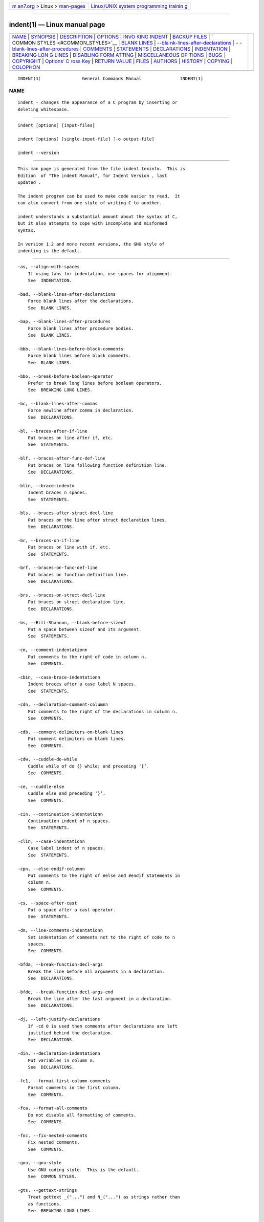 .. container:: page-top

.. container:: nav-bar

   +----------------------------------+----------------------------------+
   | `m                               | `Linux/UNIX system programming   |
   | an7.org <../../../index.html>`__ | trainin                          |
   | > Linux >                        | g <http://man7.org/training/>`__ |
   | `man-pages <../index.html>`__    |                                  |
   +----------------------------------+----------------------------------+

--------------

indent(1) — Linux manual page
=============================

+-----------------------------------+-----------------------------------+
| `NAME <#NAME>`__ \|               |                                   |
| `SYNOPSIS <#SYNOPSIS>`__ \|       |                                   |
| `DESCRIPTION <#DESCRIPTION>`__ \| |                                   |
| `OPTIONS <#OPTIONS>`__ \|         |                                   |
| `INVO                             |                                   |
| KING INDENT <#INVOKING_INDENT>`__ |                                   |
| \|                                |                                   |
| `BACKUP FILES <#BACKUP_FILES>`__  |                                   |
| \|                                |                                   |
| `                                 |                                   |
| COMMON STYLES <#COMMON_STYLES>`__ |                                   |
| \| `BLANK LINES <#BLANK_LINES>`__ |                                   |
| \|                                |                                   |
| `--bla                            |                                   |
| nk-lines-after-declarations <#--b |                                   |
| lank-lines-after-declarations>`__ |                                   |
| \|                                |                                   |
| `-                                |                                   |
| -blank-lines-after-procedures <#- |                                   |
| -blank-lines-after-procedures>`__ |                                   |
| \| `COMMENTS <#COMMENTS>`__ \|    |                                   |
| `STATEMENTS <#STATEMENTS>`__ \|   |                                   |
| `DECLARATIONS <#DECLARATIONS>`__  |                                   |
| \| `INDENTATION <#INDENTATION>`__ |                                   |
| \|                                |                                   |
| `BREAKING LON                     |                                   |
| G LINES <#BREAKING_LONG_LINES>`__ |                                   |
| \|                                |                                   |
| `DISABLING FORM                   |                                   |
| ATTING <#DISABLING_FORMATTING>`__ |                                   |
| \|                                |                                   |
| `MISCELLANEOUS OP                 |                                   |
| TIONS <#MISCELLANEOUS_OPTIONS>`__ |                                   |
| \| `BUGS <#BUGS>`__ \|            |                                   |
| `COPYRIGHT <#COPYRIGHT>`__ \|     |                                   |
| `Options’ C                       |                                   |
| ross Key <#Options’_Cross_Key>`__ |                                   |
| \|                                |                                   |
| `RETURN VALUE <#RETURN_VALUE>`__  |                                   |
| \| `FILES <#FILES>`__ \|          |                                   |
| `AUTHORS <#AUTHORS>`__ \|         |                                   |
| `HISTORY <#HISTORY>`__ \|         |                                   |
| `COPYING <#COPYING>`__ \|         |                                   |
| `COLOPHON <#COLOPHON>`__          |                                   |
+-----------------------------------+-----------------------------------+
| .. container:: man-search-box     |                                   |
+-----------------------------------+-----------------------------------+

::

   INDENT(1)                General Commands Manual               INDENT(1)

NAME
-------------------------------------------------

::

          indent - changes the appearance of a C program by inserting or
          deleting whitespace.


---------------------------------------------------------

::

          indent [options] [input-files]

          indent [options] [single-input-file] [-o output-file]

          indent --version


---------------------------------------------------------------

::

          This man page is generated from the file indent.texinfo.  This is
          Edition  of "The indent Manual", for Indent Version , last
          updated .

          The indent program can be used to make code easier to read.  It
          can also convert from one style of writing C to another.

          indent understands a substantial amount about the syntax of C,
          but it also attempts to cope with incomplete and misformed
          syntax.

          In version 1.2 and more recent versions, the GNU style of
          indenting is the default.


-------------------------------------------------------

::

          -as, --align-with-spaces
              If using tabs for indentation, use spaces for alignment.
              See  INDENTATION.

          -bad, --blank-lines-after-declarations
              Force blank lines after the declarations.
              See  BLANK LINES.

          -bap, --blank-lines-after-procedures
              Force blank lines after procedure bodies.
              See  BLANK LINES.

          -bbb, --blank-lines-before-block-comments
              Force blank lines before block comments.
              See  BLANK LINES.

          -bbo, --break-before-boolean-operator
              Prefer to break long lines before boolean operators.
              See  BREAKING LONG LINES.

          -bc, --blank-lines-after-commas
              Force newline after comma in declaration.
              See  DECLARATIONS.

          -bl, --braces-after-if-line
              Put braces on line after if, etc.
              See  STATEMENTS.

          -blf, --braces-after-func-def-line
              Put braces on line following function definition line.
              See  DECLARATIONS.

          -blin, --brace-indentn
              Indent braces n spaces.
              See  STATEMENTS.

          -bls, --braces-after-struct-decl-line
              Put braces on the line after struct declaration lines.
              See  DECLARATIONS.

          -br, --braces-on-if-line
              Put braces on line with if, etc.
              See  STATEMENTS.

          -brf, --braces-on-func-def-line
              Put braces on function definition line.
              See  DECLARATIONS.

          -brs, --braces-on-struct-decl-line
              Put braces on struct declaration line.
              See  DECLARATIONS.

          -bs, --Bill-Shannon, --blank-before-sizeof
              Put a space between sizeof and its argument.
              See  STATEMENTS.

          -cn, --comment-indentationn
              Put comments to the right of code in column n.
              See  COMMENTS.

          -cbin, --case-brace-indentationn
              Indent braces after a case label N spaces.
              See  STATEMENTS.

          -cdn, --declaration-comment-columnn
              Put comments to the right of the declarations in column n.
              See  COMMENTS.

          -cdb, --comment-delimiters-on-blank-lines
              Put comment delimiters on blank lines.
              See  COMMENTS.

          -cdw, --cuddle-do-while
              Cuddle while of do {} while; and preceding ‘}’.
              See  COMMENTS.

          -ce, --cuddle-else
              Cuddle else and preceding ‘}’.
              See  COMMENTS.

          -cin, --continuation-indentationn
              Continuation indent of n spaces.
              See  STATEMENTS.

          -clin, --case-indentationn
              Case label indent of n spaces.
              See  STATEMENTS.

          -cpn, --else-endif-columnn
              Put comments to the right of #else and #endif statements in
              column n.
              See  COMMENTS.

          -cs, --space-after-cast
              Put a space after a cast operator.
              See  STATEMENTS.

          -dn, --line-comments-indentationn
              Set indentation of comments not to the right of code to n
              spaces.
              See  COMMENTS.

          -bfda, --break-function-decl-args
              Break the line before all arguments in a declaration.
              See  DECLARATIONS.

          -bfde, --break-function-decl-args-end
              Break the line after the last argument in a declaration.
              See  DECLARATIONS.

          -dj, --left-justify-declarations
              If -cd 0 is used then comments after declarations are left
              justified behind the declaration.
              See  DECLARATIONS.

          -din, --declaration-indentationn
              Put variables in column n.
              See  DECLARATIONS.

          -fc1, --format-first-column-comments
              Format comments in the first column.
              See  COMMENTS.

          -fca, --format-all-comments
              Do not disable all formatting of comments.
              See  COMMENTS.

          -fnc, --fix-nested-comments
              Fix nested comments.
              See  COMMENTS.

          -gnu, --gnu-style
              Use GNU coding style.  This is the default.
              See  COMMON STYLES.

          -gts, --gettext-strings
              Treat gettext _("...") and N_("...") as strings rather than
              as functions.
              See  BREAKING LONG LINES.

          -hnl, --honour-newlines
              Prefer to break long lines at the position of newlines in the
              input.
              See  BREAKING LONG LINES.

          -in, --indent-leveln
              Set indentation level to n spaces.
              See  INDENTATION.

          -iln, --indent-labeln
              Set offset for labels to column n.
              See  INDENTATION.

          -ipn, --parameter-indentationn
              Indent parameter types in old-style function definitions by n
              spaces.
              See  INDENTATION.

          -kr, --k-and-r-style
              Use Kernighan & Ritchie coding style.
              See  COMMON STYLES.

          -ln, --line-lengthn
              Set maximum line length for non-comment lines to n.
              See  BREAKING LONG LINES.

          -lcn, --comment-line-lengthn
              Set maximum line length for comment formatting to n.
              See  COMMENTS.

          -linux, --linux-style
              Use Linux coding style.
              See  COMMON STYLES.

          -lp, --continue-at-parentheses
              Line up continued lines at parentheses.
              See  INDENTATION.

          -lps, --leave-preprocessor-space
              Leave space between ‘#’ and preprocessor directive.
              See  INDENTATION.

          -nlps, --remove-preprocessor-space
              Remove space between ‘#’ and preprocessor directive.
              See  INDENTATION.

          -nbad, --no-blank-lines-after-declarations
              Do not force blank lines after declarations.
              See  BLANK LINES.

          -nbap, --no-blank-lines-after-procedures
              Do not force blank lines after procedure bodies.
              See  BLANK LINES.

          -nbbo, --break-after-boolean-operator
              Do not prefer to break long lines before boolean operators.
              See  BREAKING LONG LINES.

          -nbc, --no-blank-lines-after-commas
              Do not force newlines after commas in declarations.
              See  DECLARATIONS.

          -nbfda, --dont-break-function-decl-args
              Don’t put each argument in a function declaration on a
              separate line.
              See  DECLARATIONS.

          -ncdb, --no-comment-delimiters-on-blank-lines
              Do not put comment delimiters on blank lines.
              See  COMMENTS.

          -ncdw, --dont-cuddle-do-while
              Do not cuddle } and the while of a do {} while;.
              See  STATEMENTS.

          -nce, --dont-cuddle-else
              Do not cuddle } and else.
              See  STATEMENTS.

          -ncs, --no-space-after-casts
              Do not put a space after cast operators.
              See  STATEMENTS.

          -ndjn, --dont-left-justify-declarations
              Comments after declarations are treated the same as comments
              after other statements.
              See  DECLARATIONS.

          -nfc1, --dont-format-first-column-comments
              Do not format comments in the first column as normal.
              See  COMMENTS.

          -nfca, --dont-format-comments
              Do not format any comments.
              See  COMMENTS.

          -ngts, --no-gettext-strings
              Treat gettext _("...") and N_("...") as normal functions.
              This is the default.
              See  BREAKING LONG LINES.

          -nhnl, --ignore-newlines
              Do not prefer to break long lines at the position of newlines
              in the input.
              See  BREAKING LONG LINES.

          -nip, --no-parameter-indentation
              Zero width indentation for parameters.
              See  INDENTATION.

          -nlp, --dont-line-up-parentheses
              Do not line up parentheses.
              See  STATEMENTS.

          -npcs, --no-space-after-function-call-names
              Do not put space after the function in function calls.
              See  STATEMENTS.

          -nprs, --no-space-after-parentheses
              Do not put a space after every ’(’ and before every ’)’.
              See  STATEMENTS.

          -npsl, --dont-break-procedure-type
              Put the type of a procedure on the same line as its name.
              See  DECLARATIONS.

          -nsaf, --no-space-after-for
              Do not put a space after every for.
              See  STATEMENTS.

          -nsai, --no-space-after-if
              Do not put a space after every if.
              See  STATEMENTS.

          -nsaw, --no-space-after-while
              Do not put a space after every while.
              See  STATEMENTS.

          -nsc, --dont-star-comments
              Do not put the ‘*’ character at the left of comments.
              See  COMMENTS.

          -nsob, --leave-optional-blank-lines
              Do not swallow optional blank lines.
              See  BLANK LINES.

          -nss, --dont-space-special-semicolon
              Do not force a space before the semicolon after certain
              statements.  Disables ‘-ss’.
              See  STATEMENTS.

          -ntac, --dont-tab-align-comments
              Do not pad comments out to the nearest tabstop.
              See  COMMENTS.

          -nut, --no-tabs
              Use spaces instead of tabs.
              See  INDENTATION.

          -nv, --no-verbosity
              Disable verbose mode.
              See  MISCELLANEOUS OPTIONS.

          -orig, --original
              Use the original Berkeley coding style.
              See  COMMON STYLES.

          -npro, --ignore-profile
              Do not read ‘.indent.pro’ files.
              See  INVOKING INDENT.

          -pal, --pointer-align-left
              Put asterisks in pointer declarations on the left of spaces,
              next to types: ‘‘char* p’’.

          -par, --pointer-align-right
              Put asterisks in pointer declarations on the right of spaces,
              next to variable names: ‘‘char *p’’. This is the default
              behavior.

          -pcs, --space-after-procedure-calls
              Insert a space between the name of the procedure being called
              and the ‘(’.
              See  STATEMENTS.

          -pin, --paren-indentationn
              Specify the extra indentation per open parentheses ’(’ when a
              statement is broken.See  STATEMENTS.

          -pmt, --preserve-mtime
              Preserve access and modification times on output files.See
               MISCELLANEOUS OPTIONS.

          -ppin, --preprocessor-indentationn
              Specify the indentation for preprocessor conditional
              statements.See  INDENTATION.

          -prs, --space-after-parentheses
              Put a space after every ’(’ and before every ’)’.
              See  STATEMENTS.

          -psl, --procnames-start-lines
              Put the type of a procedure on the line before its name.
              See  DECLARATIONS.

          -saf, --space-after-for
              Put a space after each for.
              See  STATEMENTS.

          -sai, --space-after-if
              Put a space after each if.
              See  STATEMENTS.

          -sar, --spaces-around-initializers
              Put a space after the ‘{’ and before the ‘}’ in initializers.
              See  DECLARATIONS.

          -saw, --space-after-while
              Put a space after each while.
              See  STATEMENTS.

          -sbin, --struct-brace-indentationn
              Indent braces of a struct, union or enum N spaces.
              See  STATEMENTS.

          -sc, --start-left-side-of-comments
              Put the ‘*’ character at the left of comments.
              See  COMMENTS.

          -slc, --single-line-conditionals
              Allow for unbraced conditionals (if, else, etc.) to have
              their inner statement on the same line.
              See  STATEMENTS.

          -sob, --swallow-optional-blank-lines
              Swallow optional blank lines.
              See  BLANK LINES.

          -ss, --space-special-semicolon
              On one-line for and while statements, force a blank before
              the semicolon.
              See  STATEMENTS.

          -st, --standard-output
              Write to standard output.
              See  INVOKING INDENT.

          -T  Tell indent the name of typenames.
              See  DECLARATIONS.

          -tsn, --tab-sizen
              Set tab size to n spaces.
              See  INDENTATION.

          -ut, --use-tabs
              Use tabs. This is the default.
              See  INDENTATION.

          -v, --verbose
              Enable verbose mode.
              See  MISCELLANEOUS OPTIONS.

          -version
              Output the version number of indent.
              See  MISCELLANEOUS OPTIONS.


-----------------------------------------------------------------------

::

          As of version 1.3, the format of the indent command is:

               indent [options] [input-files]

               indent [options] [single-input-file] [-o output-file]

          This format is different from earlier versions and other versions
          of indent.

          In the first form, one or more input files are specified.  indent
          makes a backup copy of each file, and the original file is
          replaced with its indented version.  See BACKUP FILES, for an
          explanation of how backups are made.

          In the second form, only one input file is specified.  In this
          case, or when the standard input is used, you may specify an
          output file after the ‘-o’ option.

          To cause indent to write to standard output, use the ‘-st’
          option.  This is only allowed when there is only one input file,
          or when the standard input is used.

          If no input files are named, the standard input is read for
          input.  Also, if a filename named ‘-’ is specified, then the
          standard input is read.

          As an example, each of the following commands will input the
          program ‘slithy_toves.c’ and write its indented text to
          ‘slithy_toves.out’:

               indent slithy_toves.c -o slithy_toves.out

               indent -st slithy_toves.c > slithy_toves.out

               cat slithy_toves.c | indent -o slithy_toves.out

          Most other options to indent control how programs are formatted.
          As of version 1.2, indent also recognizes a long name for each
          option name.  Long options are prefixed by either ‘--’ or ‘+’.  [
          ‘+’ is being superseded by ‘--’ to maintain consistency with the
          POSIX standard.]
           In most of this document, the traditional, short names are used
          for the sake of brevity.  See OPTION SUMMARY, for a list of
          options, including both long and short names.

          Here is another example:

               indent -br test/metabolism.c -l85

          This will indent the program ‘test/metabolism.c’ using the ‘-br’
          and ‘-l85’ options, write the output back to ‘test/metabolism.c’,
          and write the original contents of ‘test/metabolism.c’ to a
          backup file in the directory ‘test’.

          Equivalent invocations using long option names for this example
          would be:

               indent --braces-on-if-line --line-length185 test/metabolism.c

               indent +braces-on-if-line +line-length185 test/metabolism.c

          If you find that you often use indent with the same options, you
          may put those options into a file named ‘.indent.pro’.  indent
          will look for a profile file in three places. First it will check
          the environment variable INDENT_PROFILE. If that exists its value
          is expected to name the file that is to be used. If the
          environment variable does not exist, indent looks for
          ‘.indent.pro’ in the current directory
           and use that if found.  Finally indent will search your home
          directory for ‘.indent.pro’ and use that file if it is found.
          This behaviour is different from that of other versions of
          indent, which load both files if they both exist.

          The format of ‘.indent.pro’ is simply a list of options, just as
          they would appear on the command line, separated by white space
          (tabs, spaces, and newlines).  Options in ‘.indent.pro’ may be
          surrounded by C or C++ comments, in which case they are ignored.

          Command line switches are handled after processing ‘.indent.pro’.
          Options specified later override arguments specified earlier,
          with one exception: Explicitly specified options always override
          background options (See COMMON STYLES).  You can prevent indent
          from reading an ‘.indent.pro’ file by specifying the ‘-npro’
          option.


-----------------------------------------------------------------

::

          As of version 1.3, GNU indent makes GNU-style backup files, the
          same way GNU Emacs does.  This means that either simple or
          numbered backup filenames may be made.

          Simple backup file names are generated by appending a suffix to
          the original file name.  The default for this suffix is the one-
          character string ‘~’ (tilde).  Thus, the backup file for
          ‘python.c’ would be ‘python.c~’.

          Instead of the default, you may specify any string as a suffix by
          setting the environment variable SIMPLE_BACKUP_SUFFIX to your
          preferred suffix.

          Numbered backup versions of a file ‘momeraths.c’ look like
          ‘momeraths.c.~23~’, where 23 is the version of this particular
          backup.  When making a numbered backup of the file
          ‘src/momeraths.c’, the backup file will be named
          ‘src/momeraths.c.~V~’, where V is one greater than the highest
          version currently existing in the directory ‘src’.  The
          environment variable VERSION_WIDTH controls the number of digits,
          using left zero padding when necessary.  For instance, setting
          this variable to "2" will lead to the backup file being named
          ‘momeraths.c.~04~’.

          The type of backup file made is controlled by the value of the
          environment variable VERSION_CONTROL.  If it is the string
          ‘simple’, then only simple backups will be made.  If its value is
          the string ‘numbered’, then numbered backups will be made.  If
          its value is ‘numbered-existing’, then numbered backups will be
          made if there already exist numbered backups for the file being
          indented; otherwise, a simple backup is made.  If VERSION_CONTROL
          is not set, then indent assumes the behaviour of ‘numbered-
          existing’.

          Other versions of indent use the suffix ‘.BAK’ in naming backup
          files.  This behaviour can be emulated by setting
          SIMPLE_BACKUP_SUFFIX to ‘.BAK’.

          Note also that other versions of indent make backups in the
          current directory, rather than in the directory of the source
          file as GNU indent now does.


-------------------------------------------------------------------

::

          There are several common styles of C code, including the GNU
          style, the Kernighan & Ritchie style, and the original Berkeley
          style.  A style may be selected with a single background option,
          which specifies a set of values for all other options.  However,
          explicitly specified options always override options implied by a
          background option.

          As of version 1.2, the default style of GNU indent is the GNU
          style.  Thus, it is no longer necessary to specify the option
          ‘-gnu’ to obtain this format, although doing so will not cause an
          error.  Option settings which correspond to the GNU style are:

               -nbad -bap -nbc -bbo -bl -bli2 -bls -ncdb -nce -cp1 -cs -di2
               -ndj -nfc1 -nfca -hnl -i2 -ip5 -lp -pcs -nprs -psl -saf -sai
               -saw -nsc -nsob

          The GNU coding style is that preferred by the GNU project.  It is
          the style that the GNU Emacs C mode encourages and which is used
          in the C portions of GNU Emacs.  (People interested in writing
          programs for Project GNU should get a copy of "The GNU Coding
          Standards", which also covers semantic and portability issues
          such as memory usage, the size of integers, etc.)

          The Kernighan & Ritchie style is used throughout their well-known
          book "The C Programming Language".  It is enabled with the ‘-kr’
          option.  The Kernighan & Ritchie style corresponds to the
          following set of options:

               -nbad -bap -bbo -nbc -br -brs -c33 -cd33 -ncdb -ce -ci4 -cli0
               -cp33 -cs -d0 -di1 -nfc1 -nfca -hnl -i4 -ip0 -l75 -lp -npcs
               -nprs -npsl -saf -sai -saw -nsc -nsob -nss -par

          Kernighan & Ritchie style does not put comments to the right of
          code in the same column at all times (nor does it use only one
          space to the right of the code), so for this style indent has
          arbitrarily chosen column 33.

          The style of the original Berkeley indent may be obtained by
          specifying ‘-orig’ (or by specifying ‘--original’, using the long
          option name).  This style is equivalent to the following
          settings:

               -nbad -nbap -bbo -bc -br -brs -c33 -cd33 -cdb -ce -ci4 -cli0
               -cp33 -di16 -fc1 -fca -hnl -i4 -ip4 -l75 -lp -npcs -nprs -psl
               -saf -sai -saw -sc -nsob -nss -ts8

          The Linux style is used in the linux kernel code and drivers.
          Code generally has to follow the Linux coding style to be
          accepted.  This style is equivalent to the following settings:

               -nbad -bap -nbc -bbo -hnl -br -brs -c33 -cd33 -ncdb -ce -ci4
               -cli0 -d0 -di1 -nfc1 -i8 -ip0 -l80 -lp -npcs -nprs -npsl -sai
               -saf -saw -ncs -nsc -sob -nfca -cp33 -ss -ts8 -il1


---------------------------------------------------------------

::

          Various programming styles use blank lines in different places.
          indent has a number of options to insert or delete blank lines in
          specific places.

          The ‘-bad’ option causes indent to force a blank line after every
          block of declarations.  The ‘-nbad’ option causes indent not to
          force such blank lines.

          The ‘-bap’ option forces a blank line after every procedure body.
          The ‘-nbap’ option forces no such blank line.

          The ‘-bbb’ option forces a blank line before every boxed comment
          (See COMMENTS.)  The ‘-nbbb’ option does not force such blank
          lines.

          The ‘-sob’ option causes indent to swallow optional blank lines
          (that is, any optional blank lines present in the input will be
          removed from the output).  If the ‘-nsob’ is specified, any blank
          lines present in the input file will be copied to the output
          file.


-------------------------------------------------------------------------------------------------------

::

          The ‘-bad’ option forces a blank line after every block of
          declarations.  The ‘-nbad’ option does not add any such blank
          lines.

          For example, given the input
               char *foo;
               char *bar;
               /* This separates blocks of declarations.  */
               int baz;

          indent -bad produces

               char *foo;
               char *bar;

               /* This separates blocks of declarations.  */
               int baz;

          and indent -nbad produces

               char *foo;
               char *bar;
               /* This separates blocks of declarations.  */
               int baz;


---------------------------------------------------------------------------------------------------

::

          The ‘-bap’ option forces a blank line after every procedure body.

          For example, given the input

               int
               foo ()
               {
                 puts("Hi");
               }
               /* The procedure bar is even less interesting.  */
               char *
               bar ()
               {
                 puts("Hello");
               }

          indent -bap produces

               int
               foo ()
               {
                 puts ("Hi");
               }

               /* The procedure bar is even less interesting.  */
               char *
               bar ()
               {
                 puts ("Hello");
               }

          and indent -nbap produces

               int
               foo ()
               {
                 puts ("Hi");
               }
               /* The procedure bar is even less interesting.  */
               char *
               bar ()
               {
                 puts ("Hello");
               }

          No blank line will be added after the procedure foo.


---------------------------------------------------------

::

          indent formats both C and C++ comments. C comments are begun with
          ‘/*’, terminated with ‘*/’ and may contain newline characters.
          C++ comments begin with the delimiter ‘//’ and end at the
          newline.

          indent handles comments differently depending upon their context.
          indent attempts to distinguish between comments which follow
          statements, comments which follow declarations, comments
          following preprocessor directives, and comments which are not
          preceded by code of any sort, i.e., they begin the text of the
          line (although not necessarily in column 1).

          indent further distinguishes between comments found outside of
          procedures and aggregates, and those found within them.  In
          particular, comments beginning a line found within a procedure
          will be indented to the column at which code is currently
          indented.  The exception to this is a comment beginning in the
          leftmost column;  such a comment is output at that column.

          indent attempts to leave boxed comments unmodified. The general
          idea of such a comment is that it is enclosed in a rectangle or
          ‘‘box’’ of stars or dashes to visually set it apart.  More
          precisely, boxed comments are defined as those in which the
          initial ‘/*’ is followed immediately by the character ‘*’, ‘=’,
          ‘_’, or ‘-’, or those in which the beginning comment delimiter
          (‘/*’) is on a line by itself, and the following line begins with
          a ‘*’ in the same column as the star of the opening delimiter.

          Examples of boxed comments are:

               /**********************
                * Comment in a box!! *
                **********************/

                      /*
                       * A different kind of scent,
                       * for a different kind of comment.
                       */

          indent attempts to leave boxed comments exactly as they are found
          in the source file.  Thus the indentation of the comment is
          unchanged, and its length is not checked in any way.  The only
          alteration made is that an embedded tab character may be
          converted into the appropriate number of spaces.

          If the ‘-bbb’ option is specified, all such boxed comments will
          be preceded by a blank line, unless such a comment is preceded by
          code.

          Comments which are not boxed comments may be formatted, which
          means that the line is broken to fit within a right margin and
          left-filled with whitespace.  Single newlines are equivalent to a
          space, but blank lines (two or more newlines in a row) are taken
          to mean a paragraph break.  Formatting of comments which begin
          after the first column is enabled with the ‘-fca’ option.  To
          format those beginning in column one, specify ‘-fc1’.  Such
          formatting is disabled by default.

          The right margin for formatting defaults to 78, but may be
          changed with the ‘-lc’ option.  If the margin specified does not
          allow the comment to be printed, the margin will be automatically
          extended for the duration of that comment.  The margin is not
          respected if the comment is not being formatted.

          If the ‘-fnc’ option is specified, all comments with ‘/*’
          embedded will have that character sequence replaced by a space
          followed by the character ‘*’ thus eliminating nesting.

          If the comment begins a line (i.e., there is no program text to
          its left), it will be indented to the column it was found in
          unless the comment is within a block of code.  In that case, such
          a comment will be aligned with the indented code of that block
          (unless the comment began in the first column).  This alignment
          may be affected by the ‘-d’ option, which specifies an amount by
          which such comments are moved to the left, or unindented.  For
          example, ‘-d2’ places comments two spaces to the left of code.
          By default, comments are aligned with code, unless they begin in
          the first column, in which case they are left there by default
          --- to get them aligned with the code, specify ‘-fc1’.

          Comments to the right of code will appear by default in column
          33.  This may be changed with one of three options.  ‘-c’ will
          specify the column for comments following code, ‘-cd’ specifies
          the column for comments following declarations, and ‘-cp’
          specifies the column for comments following preprocessor
          directives #else and #endif. ‘-dj’ together with ‘-cd0’ can be
          used to suppress alignment of comments to the right of
          declarations, causing the comment to follow one tabstop from the
          end of the declaration. Normally ‘-cd0’ causes ‘-c’ to become
          effective.

          If the code to the left of the comment exceeds the beginning
          column, the comment column will be extended to the next tabstop
          column past the end of the code, unless the ‘-ntac’ option is
          specified.  In the case of preprocessor directives,comments are
          extended to to one space past the end of the directive.  This
          extension lasts only for the output of that particular comment.

          The ‘-cdb’ option places the comment delimiters on blank lines.
          Thus, a single line comment like /* Loving hug */ can be
          transformed into:

               /*
                  Loving hug
                */

          Stars can be placed at the beginning of multi-line comments with
          the ‘-sc’ option.  Thus, the single-line comment above can be
          transformed (with ‘-cdb -sc’) into:

               /*
                * Loving hug
                */


-------------------------------------------------------------

::

          The ‘-br’ or ‘-bl’ option specifies how to format braces.

          The ‘-br’ option formats statement braces like this:

               if (x > 0) {
                 x--;
               }

          The ‘-bl’ option formats them like this:

               if (x > 0)
                 {
                   x--;
                 }

          If you use the ‘-bl’ option, you may also want to specify the
          ‘-bli’ option.  This option specifies the number of spaces by
          which braces are indented.  ‘-bli2’, the default, gives the
          result shown above.  ‘-bli0’ results in the following:

               if (x > 0)
               {
                 x--;
               }

          If you are using the ‘-br’ option, you probably want to also use
          the ‘-ce’ option.  This causes the else in an if-then-else
          construct to cuddle up to the immediately preceding ‘}’.  For
          example, with ‘-br -ce’ you get the following:

               if (x > 0) {
                 x--;
               } else {
                 fprintf (stderr, "...something wrong?\n");
               }

          With ‘-br -nce’ that code would appear as

               if (x > 0) {
                 x--;
               }
               else {
                 fprintf (stderr, "...something wrong?\n");
               }

          An exception to the behavior occurs when there is a comment
          between the right brace and the subsequent else statement.  While
          the ‘-br’ option will cause a left brace to jump over the
          comment, the else does not jump over the comment to cuddle
          because it has a strong likelihood of changing the meaning of the
          comment.

          The ‘-cdw’ option causes the while in a do-while loop to cuddle
          up to the immediately preceding ‘}’.  For example, with ‘-cdw’
          you get the following:

               do {
                 x--;
               } while (x);

          With ‘-ncdw’ that code would appear as

               do {
                 x--;
               }
               while (x);

          The ‘-slc’ option allows for an unbraced conditional and its
          inner statement to appear on the same line. For example:

               if (x) x--;
               else x++;

          Without ‘-slc’ that code would appear as

               if (x)
                 x--;
               else
                 x++;

          The ‘-cli’ option specifies the number of spaces that case labels
          should be indented to the right of the containing switch
          statement.

          The default gives code like:

               switch (i)
                 {
                 case 0:
                   break;
                 case 1:
                   {
                     ++i;
                   }
                 default:
                   break;
                 }

          Using the ‘-cli2’ that would become:

               switch (i)
                 {
                   case 0:
                     break;
                   case 1:
                     {
                       ++i;
                     }
                   default:
                     break;
                 }

          The indentation of the braces below a case statement can be
          controlled with the ‘-cbin’ option.  For example, using ‘-cli2
          -cbi0’ results in:

               switch (i)
                 {
                   case 0:
                     break;
                   case 1:
                   {
                     ++i;
                   }
                   default:
                     break;
                 }

          If a semicolon is on the same line as a for or while statement,
          the ‘-ss’ option will cause a space to be placed before the
          semicolon.  This emphasizes the semicolon, making it clear that
          the body of the for or while statement is an empty statement.
          ‘-nss’ disables this feature.

          The ‘-pcs’ option causes a space to be placed between the name of
          the procedure being called and the ‘(’ (for example,
          puts ("Hi");.  The ‘-npcs’ option would give puts("Hi");).

          If the ‘-cs’ option is specified, indent puts a space between a
          cast operator and the object to be cast. The ‘-ncs’ ensures that
          there is no space between the cast operator and the object.
          Remember that indent only knows about the standard C data types
          and so cannot recognise user-defined types in casts. Thus
          (mytype)thing is not treated as a cast.

          The ‘-bs’ option ensures that there is a space between the
          keyword sizeof and its argument.  In some versions, this is known
          as the ‘Bill_Shannon’ option.

          The ‘-saf’ option forces a space between a for and the following
          parenthesis.  This is the default.

          The ‘-sai’ option forces a space between a if and the following
          parenthesis.  This is the default.

          The ‘-saw’ option forces a space between a while and the
          following parenthesis.  This is the default.

          The ‘-prs’ option causes all parentheses to be separated with a
          space from whatever is between them.  For example, using ‘-prs’
          results in code like:

                 while ( ( e_code - s_code ) < ( dec_ind - 1 ) )
                   {
                     set_buf_break ( bb_dec_ind );
                     *e_code++ = ’ ’;
                   }


-----------------------------------------------------------------

::

          By default indent will line up identifiers, in the column
          specified by the ‘-di’ option.  For example, ‘-di16’ makes things
          look like:

               int             foo;
               char           *bar;

          Using a small value (such as one or two) for the ‘-di’ option can
          be used to cause the identifiers to be placed in the first
          available position; for example:

               int foo;
               char *bar;

          The value given to the ‘-di’ option will still affect variables
          which are put on separate lines from their types, for example
          ‘-di2’ will lead to:

               int
                 foo;

          If the ‘-bc’ option is specified, a newline is forced after each
          comma in a declaration.  For example,

               int a,
                 b,
                 c;

          With the ‘-nbc’ option this would look like

               int a, b, c;

          The ‘-bfda’ option causes a newline to be forced after the comma
          separating the arguments of a function declaration.  The
          arguments will appear at one indention level deeper than the
          function declaration.  This is particularly helpful for functions
          with long argument lists.  The option ‘-bfde’ causes a newline to
          be forced before the closing bracket of the function declaration.
          For both options the ’n’ setting is the default: -nbfda and
          -nbfde.

          For example,

               void foo (int arg1, char arg2, int *arg3, long arg4, char arg5);
          With the ‘-bfda’ option this would look like

               void foo (
                   int arg1,
                   char arg2,
                   int *arg3,
                   long arg4,
                   char arg5);

          With, in addition, the ‘-bfde’ option this would look like

               void foo (
                   int arg1,
                   char arg2,
                   int *arg3,
                   long arg4,
                   char arg5
                   );

          The ‘-psl’ option causes the type of a procedure being defined to
          be placed on the line before the name of the procedure.  This
          style is required for the etags program to work correctly, as
          well as some of the c-mode functions of Emacs.

          You must use the ‘-T’ option to tell indent the name of all the
          typenames in your program that are defined by typedef.  ‘-T’ can
          be specified more than once, and all names specified are used.
          For example, if your program contains

               typedef unsigned long CODE_ADDR;
               typedef enum {red, blue, green} COLOR;

          you would use the options ‘-T CODE_ADDR -T COLOR’.

          The ‘-brs’ or ‘-bls’ option specifies how to format braces in
          struct declarations.  The ‘-brs’ option formats braces like this:

               struct foo {
                 int x;
               };

          The ‘-bls’ option formats them like this:

               struct foo
               {
                 int x;
               };

          Similarly to the structure brace ‘-brs’ and ‘-bls’ options,
           the function brace options ‘-brf’ or ‘-blf’ specify how to
          format the braces in function definitions.  The ‘-brf’ option
          formats braces like this:

               int one(void) {
                 return 1;
               };

          The ‘-blf’ option formats them like this:

               int one(void)
               {
                 return 1;
               };

          The ‘-sar’ option affects how indent will render initializer
          lists. Without ‘-sar’ they are formatted like this:

               int a[] = {1, 2, 3, 4};

               struct s {
                 const char *name;
                 int x;
               } a[] = {
                 {"name", 0},
                 {"a", 1}
               };

          With ‘-sar’ they are formatted like this, with spaces inside the
          braces:

               int a[] = { 1, 2, 3, 4 };

               struct s {
                 const char *name;
                 int x;
               } a[] = {
                 { "name", 0 },
                 { "a", 1 }
               };


---------------------------------------------------------------

::

          The most basic, and most controversial issues with regard to code
          formatting is precisely how indentation should be acoomplished.
          Fortunately, indent supports several different styles of
          identation.  The default is to use tabs for indentation, which is
          specified by the ‘-ut’ option. Assuming the default tab size of
          8, the code would look like this:

               int a(int b)
               {
                       return b;
               |------|
                1 tab
               }

          For those that prefer spaces to tabs, ‘indent’ provides the
          ‘-nut’ option. The same code would look like this:

               int a(int b)
               {
                       return b;
               |------|
               8 spaces
               }

          Another issue in the formatting of code is how far each line
          should be indented from the left margin.  When the beginning of a
          statement such as if or for is encountered, the indentation level
          is increased by the value specified by the ‘-i’ option.  For
          example, use ‘-i8’ to specify an eight character indentation for
          each level.  When a statement is broken across two lines, the
          second line is indented by a number of additional spaces
          specified by the ‘-ci’ option.  ‘-ci’ defaults to 0.  However, if
          the ‘-lp’ option is specified, and a line has a left parenthesis
          which is not closed on that line, then continuation lines will be
          lined up to start at the character position just after the left
          parenthesis.  This processing also applies to ‘[’ and applies to
          ‘{’ when it occurs in initialization lists.  For example, a piece
          of continued code might look like this with ‘-nlp -ci3’ in
          effect:

                 p1 = first_procedure (second_procedure (p2, p3),
                    third_procedure (p4, p5));

          With ‘-lp’ in effect the code looks somewhat clearer:

                 p1 = first_procedure (second_procedure (p2, p3),
                                       third_procedure (p4, p5));

          When a statement is broken in between two or more paren pairs
          (...), each extra pair causes the indentation level extra
          indentation:

               if ((((i < 2 &&
                       k > 0) || p == 0) &&
                   q == 1) ||
                 n = 0)

          The option ‘-ipN’ can be used to set the extra offset per paren.
          For instance, ‘-ip0’ would format the above as:

               if ((((i < 2 &&
                 k > 0) || p == 0) &&
                 q == 1) ||
                 n = 0)

          indent assumes that tabs are placed at regular intervals of both
          input and output character streams.  These intervals are by
          default 8 columns wide, but (as of version 1.2) may be changed by
          the ‘-ts’ option.  Tabs are treated as the equivalent number of
          spaces.

          By default, indent will use tabs to indent as far as possible,
          and then pad with spaces until the desired position is reached.
          However, with the ‘-as’ option, spaces will be used for alignment
          beyond the current indentation level. By default, assuming ‘-lp’
          is enabled, the code would be indented like so (‘t’ represents
          tabs, ‘s’ represents spaces):

               unsigned long really_long_proc_name(unsigned long x, unsigned long y,
                                                   int a)
               |------||-------||------||-------|__
                  t        t       t       t     ss
               {
                       p1 = first_procedure (second_procedure (p2, p3),
                                             third_procedure (p4, p5));
               |------||------||------|_____
                  t       t       t    sssss
               }

          This is fine, if you assume that whoever is reading the code will
          honor your assumption of 8-space tabs. If the reader was using
          4-space tabs, it would look like this:

               unsigned long really_long_proc_name(unsigned long x, unsigned long y,
                                     int a)
               |---||---||---||---|__
                 t    t    t    t  ss
               {
                       p1 = first_procedure (second_procedure (p2, p3),
                                    third_procedure (p4, p5));
               |---||---||---|______
                 t    t    t  ssssss
               }

          The ‘-as’ option fixes this so that the code will appear
          consistent regardless of what tab size the user users to read the
          code. This looks like:

               unsigned long really_long_proc_name(unsigned long x, unsigned long y,
                                                   int a)
               ____________________________________
               ssssssssssssssssssssssssssssssssssss
               {
                       p1 = first_procedure (second_procedure (p2, p3),
                                             third_procedure (p4, p5));
               |------|______________________
                  t    ssssssssssssssssssssss
               }

          The indentation of type declarations in old-style function
          definitions is controlled by the ‘-ip’ parameter.  This is a
          numeric parameter specifying how many spaces to indent type
          declarations.  For example, the default ‘-ip5’ makes definitions
          look like this:

               char *
               create_world (x, y, scale)
                    int x;
                    int y;
                    float scale;
               {
                 . . .
               }

          For compatibility with other versions of indent, the option
          ‘-nip’ is provided, which is equivalent to ‘-ip0’.

          ANSI C allows white space to be placed on preprocessor command
          lines between the character ‘#’ and the command name.  By
          default, indent removes this space, but specifying the ‘-lps’
          option directs indent to leave this space unmodified. The option
          ‘-ppi’ overrides  ‘-nlps’ and  ‘-lps’.

          This option can be used to request that preprocessor conditional
          statements can be indented by to given number of spaces, for
          example with the option ‘-ppi 3’

               #if X
               #if Y
               #define Z 1
               #else
               #define Z 0
               #endif
               #endif
          becomes
               #if X
               #   if Y
               #      define Z 1
               #   else
               #      define Z 0
               #   endif
               #endif

          This option sets the offset at which a label (except case labels)
          will be positioned. If it is set to zero or a positive number,
          this indicates how far from the left margin to indent a label.
          If it is set to a negative number, this indicates how far back
          from the current indent level to place the label.  The default
          setting is -2 which matches the behaviour of earlier versions of
          indent.  Note that this parameter does not affect the placing of
          case labels; see the ‘-cli’ parameter for that. For example with
          the option ‘-il 1’

               group
               function()
               {
                   if (do_stuff1() == ERROR)
                       goto cleanup1;

                   if (do_stuff2() == ERROR)
                       goto cleanup2;

                   return SUCCESS;

                 cleanup2:
                   do_cleanup2();

                 cleanup1:
                   do_cleanup1();

                   return ERROR;
               }
          becomes
               group
               function()
               {
                   if (do_stuff1() == ERROR)
                       goto cleanup1;

                   if (do_stuff2() == ERROR)
                       goto cleanup2;

                   return SUCCESS;

                cleanup2:
                   do_cleanup2();

                cleanup1:
                   do_cleanup1();

                   return ERROR;
               }


-------------------------------------------------------------------------------

::

          With the option ‘-ln’, or ‘--line-lengthn’, it is possible to
          specify the maximum length of a line of C code, not including
          possible comments that follow it.

          When lines become longer than the specified line length, GNU
          indent tries to break the line at a logical place.  This is new
          as of version 2.1 however and not very intelligent or flexible
          yet.

          Currently there are three options that allow one to interfere
          with the algorithm that determines where to break a line.

          The ‘-bbo’ option causes GNU indent to prefer to break long lines
          before the boolean operators && and ||.  The ‘-nbbo’ option
          causes GNU indent not have that preference.  For example, the
          default option ‘-bbo’ (together with ‘--line-length60’ and
          ‘--ignore-newlines’) makes code look like this:

                 if (mask
                     && ((mask[0] == ’\0’)
                         || (mask[1] == ’\0’
                             && ((mask[0] == ’0’) || (mask[0] == ’*’)))))

          Using the option ‘-nbbo’ will make it look like this:

                 if (mask &&
                     ((mask[0] == ’\0’) ||
                      (mask[1] == ’\0’ &&
                       ((mask[0] == ’0’) || (mask[0] == ’*’)))))

          The default ‘-hnl’, however, honours newlines in the input file
          by giving them the highest possible priority to break lines at.
          For example, when the input file looks like this:

                 if (mask
                     && ((mask[0] == ’\0’)
                     || (mask[1] == ’\0’ && ((mask[0] == ’0’) || (mask[0] == ’*’)))))

          then using the option ‘-hnl’, or ‘--honour-newlines’, together
          with the previously mentioned ‘-nbbo’ and ‘--line-length60’, will
          cause the output not to be what is given in the last example but
          instead will prefer to break at the positions where the code was
          broken in the input file:

                 if (mask
                     && ((mask[0] == ’\0’)
                         || (mask[1] == ’\0’ &&
                             ((mask[0] == ’0’) || (mask[0] == ’*’)))))

          The idea behind this option is that lines which are too long, but
          are already broken up, will not be touched by GNU indent.  Really
          messy code should be run through indent at least once using the
          ‘--ignore-newlines’ option though.

          The ‘-gts’ option affects how the gettext standard macros _() and
          N_() are treated.  The default behavior (or the use of ‘-ngts’)
          causes indent to treat them as it does other functions, so that a
          long string is broken like the following example.

                 if (mask)
                   {
                     warning (_
                              ("This is a long string that stays together."));
                   }

          With the ‘-gts’ option, the underscore is treated as a part of
          the string, keeping it tied to the string, and respecting the
          fact that gettext is unobtrusively providing a localized string.
          This only works if _(" is together as a unit at the beginning of
          the string and ") is together as a unit at the end.

                 if (mask)
                   {
                     warning
                       (_("This is a long string that stays together."));
                   }


---------------------------------------------------------------------------------

::

          Formatting of C code may be disabled for portions of a program by
          embedding special control comments in the program.  To turn off
          formatting for a section of a program, place the disabling
          control comment /* *INDENT-OFF* */ on a line by itself just
          before that section.  Program text scanned after this control
          comment is output precisely as input with no modifications until
          the corresponding enabling comment is scanned on a line by
          itself.  The enabling control comment is /* *INDENT-ON* */, and
          any text following the comment on the line is also output
          unformatted.  Formatting begins again with the input line
          following the enabling control comment.

          More precisely, indent does not attempt to verify the closing
          delimiter (*/) for these C comments, and any whitespace on the
          line is totally transparent.

          These control comments also function in their C++ formats, namely
          // *INDENT-OFF* and // *INDENT-ON*.

          It should be noted that the internal state of indent remains
          unchanged over the course of the unformatted section.  Thus, for
          example, turning off formatting in the middle of a function and
          continuing it after the end of the function may lead to bizarre
          results.  It is therefore wise to be somewhat modular in
          selecting code to be left unformatted.

          As a historical note, some earlier versions of indent produced
          error messages beginning with *INDENT**.  These versions of
          indent were written to ignore any input text lines which began
          with such error messages.  I have removed this incestuous feature
          from GNU indent.


-----------------------------------------------------------------------------------

::

          To find out what version of indent you have, use the command
          indent -version. This will report the version number of indent,
          without doing any of the normal processing.

          The ‘-v’ option can be used to turn on verbose mode.  When in
          verbose mode, indent reports when it splits one line of input
          into two more more lines of output, and gives some size
          statistics at completion.

          The ‘-pmt’ option causes indent to preserve the access and
          modification times on the output files.  Using this option has
          the advantage that running indent on all source and header files
          in a project won’t cause make to rebuild all targets.  This
          option is only available on Operating Systems that have the POSIX
          utime(2) function.


-------------------------------------------------

::

          Please report any bugs to bug-indent@gnu.org.

          When indent is run twice on a file, with the same profile, it
          should never change that file the second time.  With the current
          design of indent, this can not be guaranteed, and it has not been
          extensively tested.

          indent does not understand C. In some cases this leads to the
          inability to join lines.  The result is that running a file
          through indent is irreversible, even if the used input file was
          the result of running indent with a given profile
          (‘.indent.pro’).

          While an attempt was made to get indent working for C++, it will
          not do a good job on any C++ source except the very simplest.

          indent does not look at the given ‘--line-length’ option when
          writing comments to the output file.  This results often in
          comments being put far to the right.  In order to prohibit indent
          from joining a broken line that has a comment at the end, make
          sure that the comments start on the first line of the break.

          indent does not count lines and comments (see the ‘-v’ option)
          when indent is turned off with /* *INDENT-OFF* */.

          Comments of the form /*UPPERCASE*/ are not treated as comment but
          as an identifier, causing them to be joined with the next line.
          This renders comments of this type useless, unless they are
          embedded in the code to begin with.


-----------------------------------------------------------

::

          The following copyright notice applies to the indent program.
          The copyright and copying permissions for this manual appear near
          the beginning of ‘indent.texinfo’ and ‘indent.info’, and near the
          end of ‘indent.1’.

          Copyright (c) 2015 Tim Hentenaar.
          Copyright (c) 2001 David Ingamells.
          Copyright (c) 1999 Carlo Wood.
          Copyright (c) 1995, 1996 Joseph Arceneaux.
          Copyright (c) 1989, 1992, 1993, 1994, 1995, 1996, 2014 Free Software Foundation
          Copyright (c) 1985 Sun Microsystems, Inc.
          Copyright (c) 1980 The Regents of the University of California.
          Copyright (c) 1976 Board of Trustees of the University of Illinois.
          All rights reserved.

          Redistribution and use in source and binary forms are permitted
          provided that the above copyright notice and this paragraph are
          duplicated in all such forms and that any documentation,
          advertising materials, and other materials related to such
          distribution and use acknowledge that the software was developed
          by the University of California, Berkeley, the University of Illinois,
          Urbana, and Sun Microsystems, Inc.  The name of either University
          or Sun Microsystems may not be used to endorse or promote products
          derived from this software without specific prior written permission.
          THIS SOFTWARE IS PROVIDED ‘‘AS IS’’ AND WITHOUT ANY EXPRESS OR
          IMPLIED WARRANTIES, INCLUDING, WITHOUT LIMITATION, THE IMPLIED
          WARRANTIES OF MERCHANTIBILITY AND FITNESS FOR A PARTICULAR
          PURPOSE.


-----------------------------------------------------------------------------

::

          Here is a list of options alphabetized by long option, to help
          you find the corresponding short option.

               --align-with-spaces                             -as
               --blank-lines-after-commas                      -bc
               --blank-lines-after-declarations                -bad
               --blank-lines-after-procedures                  -bap
               --blank-lines-before-block-comments             -bbb
               --braces-after-if-line                          -bl
               --braces-after-func-def-line                    -blf
               --brace-indent                                  -bli
               --braces-after-struct-decl-line                 -bls
               --braces-on-if-line                             -br
               --braces-on-func-def-line                       -brf
               --braces-on-struct-decl-line                    -brs
               --break-after-boolean-operator                  -nbbo
               --break-before-boolean-operator                 -bbo
               --break-function-decl-args                      -bfda
               --break-function-decl-args-end                  -bfde
               --case-indentation                              -clin
               --case-brace-indentation                        -cbin
               --comment-delimiters-on-blank-lines             -cdb
               --comment-indentation                           -cn
               --continuation-indentation                      -cin
               --continue-at-parentheses                       -lp
               --cuddle-do-while                               -cdw
               --cuddle-else                                   -ce
               --declaration-comment-column                    -cdn
               --declaration-indentation                       -din
               --dont-break-function-decl-args                 -nbfda
               --dont-break-function-decl-args-end             -nbfde
               --dont-break-procedure-type                     -npsl
               --dont-cuddle-do-while                          -ncdw
               --dont-cuddle-else                              -nce
               --dont-format-comments                          -nfca
               --dont-format-first-column-comments             -nfc1
               --dont-line-up-parentheses                      -nlp
               --dont-left-justify-declarations                -ndj
               --dont-space-special-semicolon                  -nss
               --dont-star-comments                            -nsc
               --dont-tab-align-comments                       -ntac
               --else-endif-column                             -cpn
               --format-all-comments                           -fca
               --format-first-column-comments                  -fc1
               --gnu-style                                     -gnu
               --honour-newlines                               -hnl
               --ignore-newlines                               -nhnl
               --ignore-profile                                -npro
               --indent-label                                  -iln
               --indent-level                                  -in
               --k-and-r-style                                 -kr
               --leave-optional-blank-lines                    -nsob
               --leave-preprocessor-space                      -lps
               --left-justify-declarations                     -dj
               --line-comments-indentation                     -dn
               --line-length                                   -ln
               --linux-style                                   -linux
               --no-blank-lines-after-commas                   -nbc
               --no-blank-lines-after-declarations             -nbad
               --no-blank-lines-after-procedures               -nbap
               --no-blank-lines-before-block-comments          -nbbb
               --no-comment-delimiters-on-blank-lines          -ncdb
               --no-space-after-casts                          -ncs
               --no-parameter-indentation                      -nip
               --no-space-after-for                    -nsaf
               --no-space-after-function-call-names            -npcs
               --no-space-after-if                -nsai
               --no-space-after-parentheses                    -nprs
               --no-space-after-while                  -nsaw
               --no-tabs                                       -nut
               --no-verbosity                                  -nv
               --original                                      -orig
               --parameter-indentation                         -ipn
               --paren-indentation                             -pin
               --preserve-mtime                   -pmt
               --preprocessor-indentation                      -ppin
               --procnames-start-lines                         -psl
               --remove-preprocessor-space                     -nlps
               --single-line-conditionals                      -slc
               --space-after-cast                              -cs
               --space-after-for                  -saf
               --space-after-if                   -sai
               --space-after-parentheses                       -prs
               --space-after-procedure-calls                   -pcs
               --space-after-while                -saw
               --space-special-semicolon                       -ss
               --spaces-around-initializers                    -sar
               --standard-output                               -st
               --start-left-side-of-comments                   -sc
               --struct-brace-indentation                      -sbin
               --swallow-optional-blank-lines                  -sob
               --tab-size                                      -tsn
               --use-tabs                                      -ut
               --verbose                                       -v


-----------------------------------------------------------------

::

          • 0 means no errors or warnings were found during a successful
            invocation of the program.

          • 2 is returned if errors occur during formatting which do not
            prevent completion of the formatting, but which appear to be
            manifested by incorrect code (i.e. code which wouldn't
            compile).

          • 3 is returned if formatting of a file is halted because of an
            error with the file which prevents completion of formatting. If
            more than one input file was specified, indent continues to the
            next file.

          • 4 is returned if a serious internal problem occurs and the
            entire indent process is terminated, even if all specified
            files have not been processed.

          • 64 is returned if an invocation problem (like an incorrect
            option) prevents any formatting to occur.


---------------------------------------------------

::

          $HOME/.indent.pro   holds default options for indent.


-------------------------------------------------------

::

          Tim Hentenaar
          Carlo Wood
          Joseph Arceneaux
          Jim Kingdon
          David Ingamells


-------------------------------------------------------

::

          Derived from the UCB program "indent".


-------------------------------------------------------

::

          Copyright (C) 1989, 1992, 1993, 1994, 1995, 1996, 2014, 2015 Free
          Software Foundation, Inc.  Copyright (C) 1995, 1996 Joseph
          Arceneaux.  Copyright (C) 1999 Carlo Wood.  Copyright (C) 2001
          David Ingamells.  Copyright (C) 2013 Łukasz Stelmach.  Copyright
          (C) 2015 Tim Hentenaar.

          Permission is granted to make and distribute verbatim copies of
          this manual provided the copyright notice and this permission
          notice are preserved on all copies.

COLOPHON
---------------------------------------------------------

::

          This page is part of the GNU indent (a C program formatter)
          project.  Information about the project can be found at 
          ⟨http://www.gnu.org/software/indent/⟩.  If you have a bug report
          for this manual page, send it to bug-indent@gnu.org.  This page
          was obtained from the project's upstream Git repository
          ⟨https://git.savannah.gnu.org/git/indent.git⟩ on 2021-08-27.  (At
          that time, the date of the most recent commit that was found in
          the repository was 2021-04-18.)  If you discover any rendering
          problems in this HTML version of the page, or you believe there
          is a better or more up-to-date source for the page, or you have
          corrections or improvements to the information in this COLOPHON
          (which is not part of the original manual page), send a mail to
          man-pages@man7.org

                                                                  INDENT(1)

--------------

--------------

.. container:: footer

   +-----------------------+-----------------------+-----------------------+
   | HTML rendering        |                       | |Cover of TLPI|       |
   | created 2021-08-27 by |                       |                       |
   | `Michael              |                       |                       |
   | Ker                   |                       |                       |
   | risk <https://man7.or |                       |                       |
   | g/mtk/index.html>`__, |                       |                       |
   | author of `The Linux  |                       |                       |
   | Programming           |                       |                       |
   | Interface <https:     |                       |                       |
   | //man7.org/tlpi/>`__, |                       |                       |
   | maintainer of the     |                       |                       |
   | `Linux man-pages      |                       |                       |
   | project <             |                       |                       |
   | https://www.kernel.or |                       |                       |
   | g/doc/man-pages/>`__. |                       |                       |
   |                       |                       |                       |
   | For details of        |                       |                       |
   | in-depth **Linux/UNIX |                       |                       |
   | system programming    |                       |                       |
   | training courses**    |                       |                       |
   | that I teach, look    |                       |                       |
   | `here <https://ma     |                       |                       |
   | n7.org/training/>`__. |                       |                       |
   |                       |                       |                       |
   | Hosting by `jambit    |                       |                       |
   | GmbH                  |                       |                       |
   | <https://www.jambit.c |                       |                       |
   | om/index_en.html>`__. |                       |                       |
   +-----------------------+-----------------------+-----------------------+

--------------

.. container:: statcounter

   |Web Analytics Made Easy - StatCounter|

.. |Cover of TLPI| image:: https://man7.org/tlpi/cover/TLPI-front-cover-vsmall.png
   :target: https://man7.org/tlpi/
.. |Web Analytics Made Easy - StatCounter| image:: https://c.statcounter.com/7422636/0/9b6714ff/1/
   :class: statcounter
   :target: https://statcounter.com/
